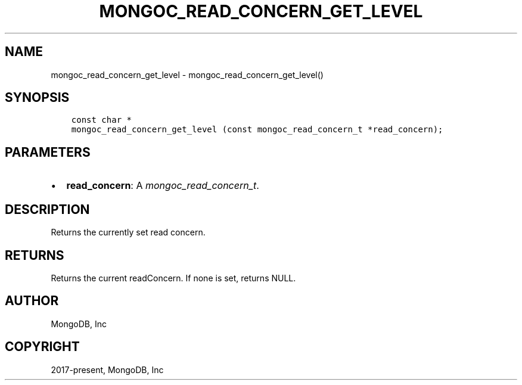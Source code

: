 .\" Man page generated from reStructuredText.
.
.
.nr rst2man-indent-level 0
.
.de1 rstReportMargin
\\$1 \\n[an-margin]
level \\n[rst2man-indent-level]
level margin: \\n[rst2man-indent\\n[rst2man-indent-level]]
-
\\n[rst2man-indent0]
\\n[rst2man-indent1]
\\n[rst2man-indent2]
..
.de1 INDENT
.\" .rstReportMargin pre:
. RS \\$1
. nr rst2man-indent\\n[rst2man-indent-level] \\n[an-margin]
. nr rst2man-indent-level +1
.\" .rstReportMargin post:
..
.de UNINDENT
. RE
.\" indent \\n[an-margin]
.\" old: \\n[rst2man-indent\\n[rst2man-indent-level]]
.nr rst2man-indent-level -1
.\" new: \\n[rst2man-indent\\n[rst2man-indent-level]]
.in \\n[rst2man-indent\\n[rst2man-indent-level]]u
..
.TH "MONGOC_READ_CONCERN_GET_LEVEL" "3" "Jan 03, 2023" "1.23.2" "libmongoc"
.SH NAME
mongoc_read_concern_get_level \- mongoc_read_concern_get_level()
.SH SYNOPSIS
.INDENT 0.0
.INDENT 3.5
.sp
.nf
.ft C
const char *
mongoc_read_concern_get_level (const mongoc_read_concern_t *read_concern);
.ft P
.fi
.UNINDENT
.UNINDENT
.SH PARAMETERS
.INDENT 0.0
.IP \(bu 2
\fBread_concern\fP: A \fI\%mongoc_read_concern_t\fP\&.
.UNINDENT
.SH DESCRIPTION
.sp
Returns the currently set read concern.
.SH RETURNS
.sp
Returns the current readConcern. If none is set, returns NULL.
.SH AUTHOR
MongoDB, Inc
.SH COPYRIGHT
2017-present, MongoDB, Inc
.\" Generated by docutils manpage writer.
.
